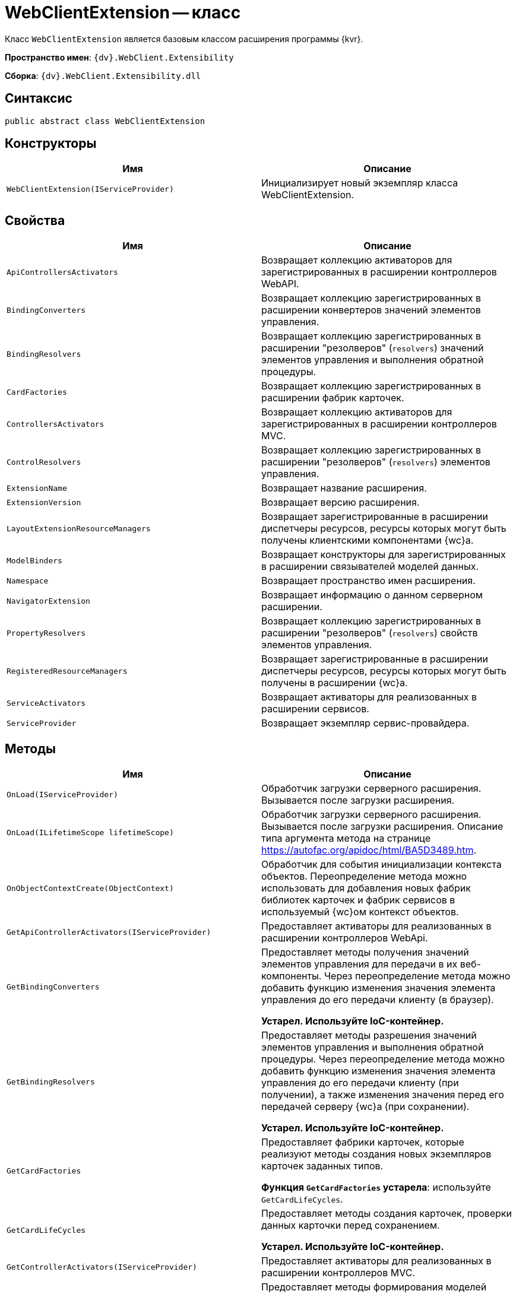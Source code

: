 = WebClientExtension -- класс

Класс `WebClientExtension` является базовым классом расширения программы {kvr}.

*Пространство имен*: `{dv}.WebClient.Extensibility`

*Сборка*: `{dv}.WebClient.Extensibility.dll`

== Синтаксис

[source,csharp]
----
public abstract class WebClientExtension
----

== Конструкторы

|===
|Имя |Описание 

|`WebClientExtension(IServiceProvider)` |Инициализирует новый экземпляр класса WebClientExtension.
|===

== Свойства

|===
|Имя |Описание 

|`ApiControllersActivators` |Возвращает коллекцию активаторов для зарегистрированных в расширении контроллеров WebAPI.
|`BindingConverters` |Возвращает коллекцию зарегистрированных в расширении конвертеров значений элементов управления.
|`BindingResolvers` |Возвращает коллекцию зарегистрированных в расширении "резолверов" (`resolvers`) значений элементов управления и выполнения обратной процедуры.
|`CardFactories` |Возвращает коллекцию зарегистрированных в расширении фабрик карточек.
|`ControllersActivators` |Возвращает коллекцию активаторов для зарегистрированных в расширении контроллеров MVC.
|`ControlResolvers` |Возвращает коллекцию зарегистрированных в расширении "резолверов" (`resolvers`) элементов управления.
|`ExtensionName` |Возвращает название расширения.
|`ExtensionVersion` |Возвращает версию расширения.
|`LayoutExtensionResourceManagers` |Возвращает зарегистрированные в расширении диспетчеры ресурсов, ресурсы которых могут быть получены клиентскими компонентами {wc}а.
|`ModelBinders` |Возвращает конструкторы для зарегистрированных в расширении связывателей моделей данных.
|`Namespace` |Возвращает пространство имен расширения.
|`NavigatorExtension` |Возвращает информацию о данном серверном расширении.
|`PropertyResolvers` |Возвращает коллекцию зарегистрированных в расширении "резолверов" (`resolvers`) свойств элементов управления.
|`RegisteredResourceManagers` |Возвращает зарегистрированные в расширении диспетчеры ресурсов, ресурсы которых могут быть получены в расширении {wc}а.
|`ServiceActivators` |Возвращает активаторы для реализованных в расширении сервисов.
|`ServiceProvider` |Возвращает экземпляр сервис-провайдера.
|===

== Методы

|===
|Имя |Описание 

|`OnLoad(IServiceProvider)` |Обработчик загрузки серверного расширения. Вызывается после загрузки расширения.
|`OnLoad(ILifetimeScope lifetimeScope)` |Обработчик загрузки серверного расширения. Вызывается после загрузки расширения. Описание типа аргумента метода на странице https://autofac.org/apidoc/html/BA5D3489.htm.
|`OnObjectContextCreate(ObjectContext)` |Обработчик для события инициализации контекста объектов. Переопределение метода можно использовать для добавления новых фабрик библиотек карточек и фабрик сервисов в используемый {wc}ом контекст объектов.
|`GetApiControllerActivators(IServiceProvider)` |Предоставляет активаторы для реализованных в расширении контроллеров WebApi.
|`GetBindingConverters` |Предоставляет методы получения значений элементов управления для передачи в их веб-компоненты. Через переопределение метода можно добавить функцию изменения значения элемента управления до его передачи клиенту (в браузер).

*Устарел. Используйте IoC-контейнер.*
|`GetBindingResolvers` |Предоставляет методы разрешения значений элементов управления и выполнения обратной процедуры. Через переопределение метода можно добавить функцию изменения значения элемента управления до его передачи клиенту (при получении), а также изменения значения перед его передачей серверу {wc}а (при сохранении).

*Устарел. Используйте IoC-контейнер.*
|`GetCardFactories` |Предоставляет фабрики карточек, которые реализуют методы создания новых экземпляров карточек заданных типов.

*Функция `GetCardFactories` устарела*: используйте `GetCardLifeCycles`.
|`GetCardLifeCycles` |Предоставляет методы создания карточек, проверки данных карточки перед сохранением.

*Устарел. Используйте IoC-контейнер.*
|`GetControllerActivators(IServiceProvider)` |Предоставляет активаторы для реализованных в расширении контроллеров MVC.
|`GetControlResolvers` |Предоставляет методы формирования моделей данных для веб-компонентов элементов управления. Через переопределение метода можно внести изменения в стандартный процесс загрузки свойств и значений свойств элемента управления.

*Устарел. Используйте IoC-контейнер.*
|`GetLayoutExtensionResourceManagers` |Предоставляет диспетчеры ресурсов, ресурсы которых могут быть получены клиентскими компонентами (клиентскими скриптами и веб-компонентами элементов управления).
|`GetModelBinders` |Предоставляет конструкторы для связывателей моделей данных.
|`GetNavigatorExtension` |Предоставляет информацию о данном расширении.
|`GetPropertyResolvers` |Предоставляет методы получения значений свойств элементов управления. Через переопределение метода можно внести изменения в стандартный процесс загрузки значений свойств.

*Устарел. Используйте IoC-контейнер.*
|`GetRegisteredResourceManagers` |Предоставляет диспетчеры ресурсов, ресурсы которых могут быть получены в расширении {wc}а.
|`GetRowLifeCycles` |Предоставляет методы создания строк секций, проверки данных строки перед сохранением.

*Устарел. Используйте IoC-контейнер.*
|`GetServiceActivators(IServiceProvider)` |Предоставляет активаторы для реализованных в расширении сервисов.

*Устарел. Используйте IoC-контейнер.*
|===
